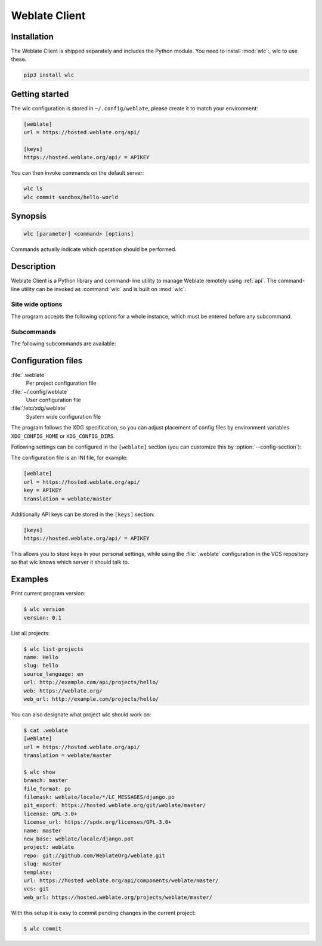 .. index::
    single: wlc
    single: API

.. _wlc:

Weblate Client
==============

.. program:: wlc

.. versionadded:: 2.7

    There has been full wlc utility support ever since Weblate 2.7. If you are using an older version
    some incompatibilities with the API might occur.

Installation
++++++++++++

The Weblate Client is shipped separately and includes the Python module.
You need to install :mod:`wlc`:, wlc to use these.

.. code-block:: sh

    pip3 install wlc

Getting started
+++++++++++++++

The wlc configuration is stored in ``~/.config/weblate``, please create it to
match your environment:

.. code-block:: ini

    [weblate]
    url = https://hosted.weblate.org/api/

    [keys]
    https://hosted.weblate.org/api/ = APIKEY


You can then invoke commands on the default server:

.. code-block:: console

    wlc ls
    wlc commit sandbox/hello-world

.. seealso::

    :ref:`wlc-config`

Synopsis
++++++++

.. code-block:: text

    wlc [parameter] <command> [options]

Commands actually indicate which operation should be performed.

Description
+++++++++++

Weblate Client is a Python library and command-line utility to manage Weblate remotely
using :ref:`api`. The command-line utility can be invoked as :command:`wlc` and is
built on :mod:`wlc`.

Site wide options
-----------------

The program accepts the following options for a whole instance, which must be entered before any subcommand.

.. option:: --format {csv,json,text,html}

    Specify the output format.

.. option:: --url URL

    Specify the API URL. Overrides any value found in the configuration file, see :ref:`wlc-config`.
    The URL should end with ``/api/``, for example ``https://hosted.weblate.org/api/``.

.. option:: --key KEY

    Specify the API user key to use. Overrides any value found in the configuration file, see :ref:`wlc-config`.
    You can find your key in your profile on Weblate.

.. option:: --config PATH

    Overrides the configuration file path, see :ref:`wlc-config`.

.. option:: --config-section SECTION

    Overrides configuration file section in use, see :ref:`wlc-config`.

Subcommands
-----------

The following subcommands are available:

.. option:: version

    Prints the current version.

.. option:: list-languages

    Lists used languages in Weblate.

.. option:: list-projects

    Lists projects in Weblate.

.. option:: list-components

    Lists components in Weblate.

.. option:: list-translations

    Lists translations in Weblate.

.. option:: show

    Shows Weblate object (translation, component or project).

.. option:: ls

    Lists Weblate object (translation, component or project).

.. option:: commit

    Commits changes made in a Weblate object (translation, component or project).

.. option:: pull

    Pulls remote repository changes into Weblate object (translation, component or project).

.. option:: push

    Pushes Weblate object changes into remote repository (translation, component or project).

.. option:: reset

    .. versionadded:: 0.7

        Supported since wlc 0.7.

    Resets changes in Weblate object to match remote repository (translation, component or project).

.. option:: cleanup

    .. versionadded:: 0.9

        Supported since wlc 0.9.

    Removes any untracked changes in a Weblate object to match the remote repository (translation, component or project).

.. option:: repo

    Displays repository status for a given Weblate object (translation, component or project).

.. option:: statistics

    Displays detailed statistics for a given Weblate object (translation, component or project).

.. option:: lock-status

    .. versionadded:: 0.5

        Supported since wlc 0.5.

    Displays lock status.

.. option:: lock

    .. versionadded:: 0.5

        Supported since wlc 0.5.

    Locks component from further translation in Weblate.

.. option:: unlock

    .. versionadded:: 0.5

        Supported since wlc 0.5.

    Unlocks translation of Weblate component.

.. option:: changes

    .. versionadded:: 0.7

        Supported since wlc 0.7 and Weblate 2.10.

    Displays changes for a given object.

.. option:: download

    .. versionadded:: 0.7

        Supported since wlc 0.7.

    Downloads a translation file.

    .. option:: --convert

        Converts file format, if unspecified no conversion happens on the server
        and the file is downloaded as is to the repository.

    .. option:: --output

        Specifies file to save output in, if left unspecified it is printed to stdout.

.. option:: upload

    .. versionadded:: 0.9

        Supported since wlc 0.9.

    Uploads a translation file.

    .. option:: --overwrite

        Overwrite existing translations upon uploading.

    .. option:: --input

        File from which content is read, if left unspecified it is read from stdin.

.. _wlc-config:

Configuration files
+++++++++++++++++++

:file:`.weblate`
    Per project configuration file
:file:`~/.config/weblate`
    User configuration file
:file:`/etc/xdg/weblate`
    System wide configuration file

The program follows the XDG specification, so you can adjust placement of config files
by environment variables ``XDG_CONFIG_HOME`` or ``XDG_CONFIG_DIRS``.

Following settings can be configured in the ``[weblate]`` section (you can
customize this by :option:`--config-section`):

.. describe:: key

    API KEY to access Weblate.

.. describe:: url

    API server URL, defaults to ``http://127.0.0.1:8000/api/``.

.. describe:: translation

    Path to the default translation - component or project.

The configuration file is an INI file, for example:

.. code-block:: ini

    [weblate]
    url = https://hosted.weblate.org/api/
    key = APIKEY
    translation = weblate/master

Additionally API keys can be stored in the ``[keys]`` section:

.. code-block:: ini

    [keys]
    https://hosted.weblate.org/api/ = APIKEY

This allows you to store keys in your personal settings, while using the
:file:`.weblate` configuration in the VCS repository so that wlc knows which
server it should talk to.

Examples
++++++++

Print current program version:

.. code-block:: sh

    $ wlc version
    version: 0.1

List all projects:

.. code-block:: sh

    $ wlc list-projects
    name: Hello
    slug: hello
    source_language: en
    url: http://example.com/api/projects/hello/
    web: https://weblate.org/
    web_url: http://example.com/projects/hello/

You can also designate what project wlc should work on:

.. code-block:: sh

    $ cat .weblate
    [weblate]
    url = https://hosted.weblate.org/api/
    translation = weblate/master

    $ wlc show
    branch: master
    file_format: po
    filemask: weblate/locale/*/LC_MESSAGES/django.po
    git_export: https://hosted.weblate.org/git/weblate/master/
    license: GPL-3.0+
    license_url: https://spdx.org/licenses/GPL-3.0+
    name: master
    new_base: weblate/locale/django.pot
    project: weblate
    repo: git://github.com/WeblateOrg/weblate.git
    slug: master
    template:
    url: https://hosted.weblate.org/api/components/weblate/master/
    vcs: git
    web_url: https://hosted.weblate.org/projects/weblate/master/


With this setup it is easy to commit pending changes in the current project:

.. code-block:: sh

    $ wlc commit
